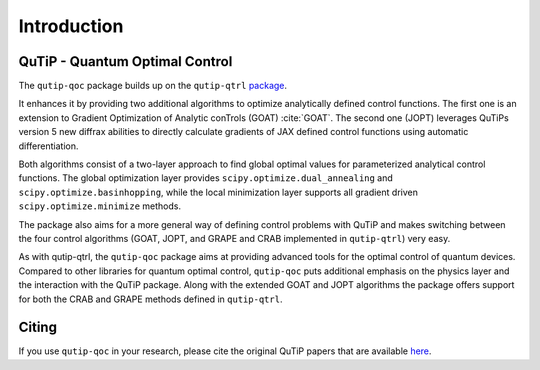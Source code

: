 .. _introduction:

************
Introduction
************

QuTiP - Quantum Optimal Control
===============================

The ``qutip-qoc`` package builds up on the ``qutip-qtrl`` `package <https://github.com/qutip/qutip-qtrl>`_.

It enhances it by providing two additional algorithms to optimize analytically defined control functions.
The first one is an extension to Gradient Optimization of Analytic conTrols (GOAT) :cite:`GOAT`.
The second one (JOPT) leverages QuTiPs version 5 new diffrax abilities to directly calculate gradients of JAX defined control functions using automatic differentiation.

Both algorithms consist of a two-layer approach to find global optimal values for parameterized analytical control functions.
The global optimization layer provides ``scipy.optimize.dual_annealing`` and ``scipy.optimize.basinhopping``, while the local minimization layer supports all
gradient driven ``scipy.optimize.minimize`` methods.

The package also aims for a more general way of defining control problems with QuTiP and makes switching between the four control algorithms (GOAT, JOPT, and GRAPE and CRAB implemented in ``qutip-qtrl``) very easy.

As with qutip-qtrl, the ``qutip-qoc`` package aims at providing advanced tools for the optimal control of quantum devices.
Compared to other libraries for quantum optimal control, ``qutip-qoc`` puts additional emphasis on the physics layer and the interaction with the QuTiP package.
Along with the extended GOAT and JOPT algorithms the package offers support for both the CRAB and GRAPE methods defined in ``qutip-qtrl``.

Citing
======

If you use ``qutip-qoc`` in your research, please cite the original QuTiP papers that are available `here <https://dml.riken.jp/?s=QuTiP>`_.
